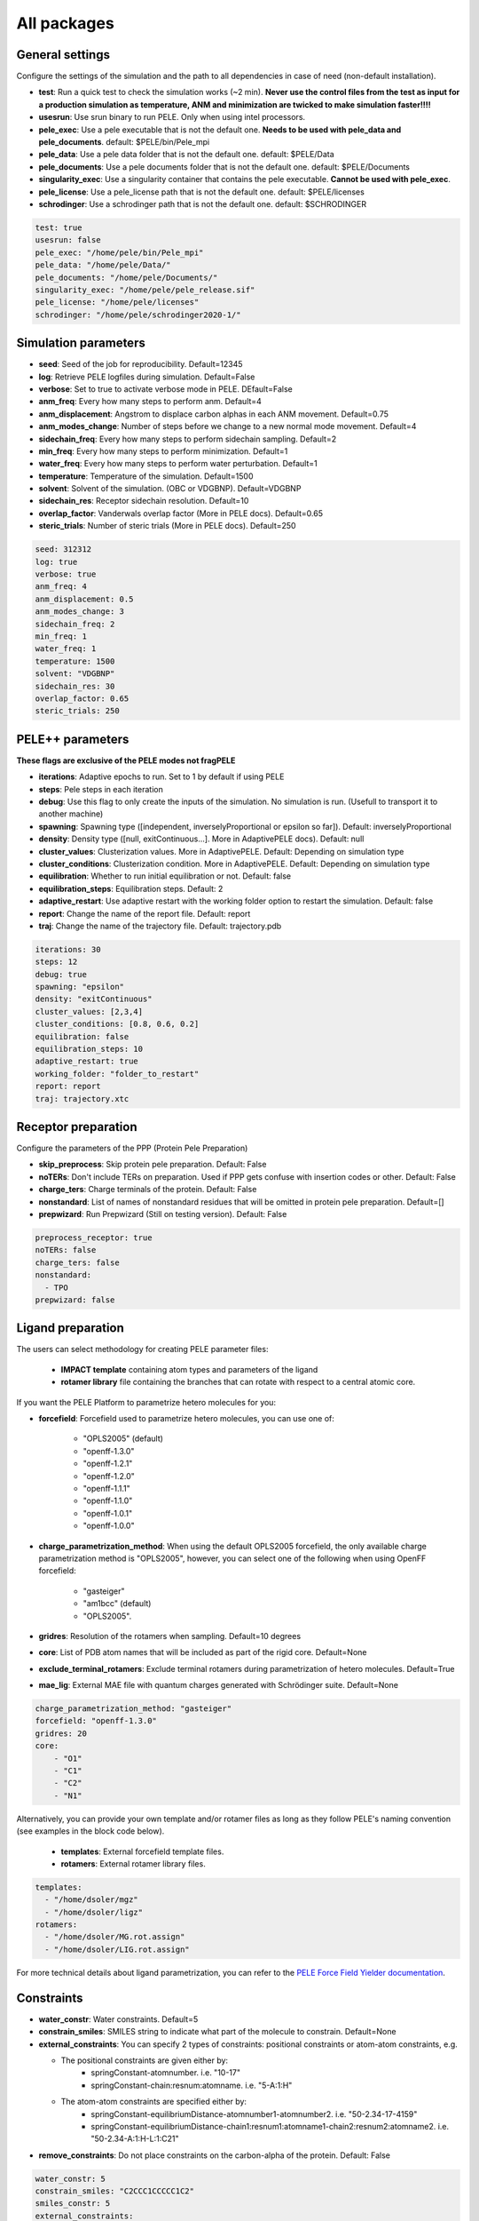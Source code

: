 All packages
===============

General settings
---------------------

Configure the settings of the simulation and the path to all dependencies in case of need (non-default installation).

- **test**: Run a quick test to check the simulation works (~2 min). **Never use the control files from the test as input for a production simulation as temperature, ANM and minimization are twicked to make simulation faster!!!!**

- **usesrun**: Use srun binary to run PELE. Only when using intel processors.

- **pele_exec**: Use a pele executable that is not the default one. **Needs to be used with pele_data and pele_documents**. default: $PELE/bin/Pele_mpi

- **pele_data**: Use a pele data folder that is not the default one. default: $PELE/Data

- **pele_documents**: Use a pele documents folder that is not the default one. default: $PELE/Documents

- **singularity_exec**: Use a singularity container that contains the pele executable. **Cannot be used with pele_exec**.

- **pele_license**: Use a pele_license path that is not the default one. default: $PELE/licenses

- **schrodinger**: Use a schrodinger path that is not the default one. default: $SCHRODINGER

..  code-block:: yaml


  test: true
  usesrun: false
  pele_exec: "/home/pele/bin/Pele_mpi"
  pele_data: "/home/pele/Data/"
  pele_documents: "/home/pele/Documents/"
  singularity_exec: "/home/pele/pele_release.sif"
  pele_license: "/home/pele/licenses"
  schrodinger: "/home/pele/schrodinger2020-1/"


Simulation parameters
----------------------

- **seed**: Seed of the job for reproducibility. Default=12345

- **log**: Retrieve PELE logfiles during simulation. Default=False

- **verbose**: Set to true to activate verbose mode in PELE. DEfault=False

- **anm_freq**: Every how many steps to perform anm. Default=4

- **anm_displacement**: Angstrom to displace carbon alphas in each ANM movement. Default=0.75

- **anm_modes_change**: Number of steps before we change to a new normal mode movement. Default=4

- **sidechain_freq**: Every how many steps to perform sidechain sampling. Default=2

- **min_freq**: Every how many steps to perform minimization. Default=1

- **water_freq**: Every how many steps to perform water perturbation. Default=1

- **temperature**: Temperature of the simulation. Default=1500

- **solvent**: Solvent of the simulation. (OBC or VDGBNP). Default=VDGBNP

- **sidechain_res**: Receptor sidechain resolution. Default=10

- **overlap_factor**: Vanderwals overlap factor (More in PELE docs). Default=0.65

- **steric_trials**: Number of steric trials (More in PELE docs). Default=250

..  code-block:: yaml

  seed: 312312
  log: true
  verbose: true
  anm_freq: 4
  anm_displacement: 0.5
  anm_modes_change: 3
  sidechain_freq: 2
  min_freq: 1
  water_freq: 1
  temperature: 1500
  solvent: "VDGBNP"
  sidechain_res: 30
  overlap_factor: 0.65
  steric_trials: 250


PELE++ parameters
-------------------

**These flags are exclusive of the PELE modes not fragPELE**

- **iterations**: Adaptive epochs to run. Set to 1 by default if using PELE

- **steps**: Pele steps in each iteration

- **debug**: Use this flag to only create the inputs of the simulation. No simulation is run. (Usefull to transport it to another machine)

- **spawning**: Spawning type ([independent, inverselyProportional or epsilon so far]). Default: inverselyProportional

- **density**: Density type ([null, exitContinuous...]. More in AdaptivePELE docs). Default: null

- **cluster_values**: Clusterization values. More in AdaptivePELE. Default: Depending on simulation type

- **cluster_conditions**: Clusterization condition. More in AdaptivePELE. Default: Depending on simulation type

- **equilibration**: Whether to run initial equilibration or not. Default: false

- **equilibration_steps**: Equilibration steps. Default: 2

- **adaptive_restart**: Use adaptive restart with the working folder option to restart the simulation. Default: false

- **report**: Change the name of the report file. Default: report

- **traj**: Change the name of the trajectory file. Default: trajectory.pdb

..  code-block:: yaml

    iterations: 30
    steps: 12
    debug: true
    spawning: "epsilon"
    density: "exitContinuous"
    cluster_values: [2,3,4]
    cluster_conditions: [0.8, 0.6, 0.2]
    equilibration: false
    equilibration_steps: 10
    adaptive_restart: true
    working_folder: "folder_to_restart"
    report: report
    traj: trajectory.xtc

Receptor preparation
-----------------------

Configure the parameters of the PPP (Protein Pele Preparation)

- **skip_preprocess**: Skip protein pele preparation. Default: False

- **noTERs**: Don't include TERs on preparation. Used if PPP gets confuse with insertion codes or other. Default: False

- **charge_ters**: Charge terminals of the protein. Default: False

- **nonstandard**: List of names of nonstandard residues that will be omitted in protein pele preparation. Default=[]

- **prepwizard**: Run Prepwizard (Still on testing version). Default: False

..  code-block:: yaml

  preprocess_receptor: true
  noTERs: false
  charge_ters: false
  nonstandard:
    - TPO
  prepwizard: false


Ligand preparation
----------------------

The users can select methodology for creating PELE parameter files:

    - **IMPACT template** containing atom types and parameters of the ligand
    - **rotamer library** file containing the branches that can rotate with respect to a central atomic core.

If you want the PELE Platform to parametrize hetero molecules for you:

- **forcefield**: Forcefield used to parametrize hetero molecules, you can use one of:

        - "OPLS2005" (default)
        - "openff-1.3.0"
        - "openff-1.2.1"
        - "openff-1.2.0"
        - "openff-1.1.1"
        - "openff-1.1.0"
        - "openff-1.0.1"
        - "openff-1.0.0"

- **charge_parametrization_method**: When using the default OPLS2005 forcefield, the only available charge parametrization method is "OPLS2005", however, you can select one of the following when using OpenFF forcefield:

        - "gasteiger"
        - "am1bcc" (default)
        - "OPLS2005".

- **gridres**: Resolution of the rotamers when sampling. Default=10 degrees

- **core**: List of PDB atom names that will be included as part of the rigid core. Default=None

- **exclude_terminal_rotamers**: Exclude terminal rotamers during parametrization of hetero molecules. Default=True

- **mae_lig**: External MAE file with quantum charges generated with Schrödinger suite. Default=None

..  code-block:: yaml

    charge_parametrization_method: "gasteiger"
    forcefield: "openff-1.3.0"
    gridres: 20
    core:
        - "O1"
        - "C1"
        - "C2"
        - "N1"

Alternatively, you can provide your own template and/or rotamer files as long as they follow PELE's naming convention
(see examples in the block code below).

    - **templates**: External forcefield template files.

    - **rotamers**: External rotamer library files.

..  code-block:: yaml

  templates:
    - "/home/dsoler/mgz"
    - "/home/dsoler/ligz"
  rotamers:
    - "/home/dsoler/MG.rot.assign"
    - "/home/dsoler/LIG.rot.assign"

For more technical details about ligand parametrization, you can refer to the `PELE Force Field Yielder documentation <https://martimunicoy.github.io/peleffy/>`_.

Constraints
--------------

- **water_constr**: Water constraints. Default=5

- **constrain_smiles**: SMILES string to indicate what part of the molecule to constrain. Default=None

- **external_constraints**: You can specify 2 types of constraints: positional constraints or atom-atom constraints, e.g.

  - The positional constraints are given either by:
        - springConstant-atomnumber. i.e. "10-17"
        - springConstant-chain:resnum:atomname. i.e. "5-A:1:H"

  - The atom-atom constraints are specified either by:
        - springConstant-equilibriumDistance-atomnumber1-atomnumber2. i.e. "50-2.34-17-4159"
        - springConstant-equilibriumDistance-chain1:resnum1:atomname1-chain2:resnum2:atomname2. i.e. "50-2.34-A:1:H-L:1:C21"

- **remove_constraints**: Do not place constraints on the carbon-alpha of the protein. Default: False


..  code-block:: yaml

    water_constr: 5
    constrain_smiles: "C2CCC1CCCCC1C2"
    smiles_constr: 5
    external_constraints:
    - "10-17" #constrain of 10kcal/mol at atomnumber 17
    - "5-A:1:H" ##constrain of 10kcal/mol at atom with chain A residuenumber 1 and atomname H
    - "50-2.34-17-4159" #constrain of 50kcal/mol with equilibrium distance of 2.34 between atomnumbers 17 & 4159
    - "50-2.34-A:1:H-L:1:C21" #constrain of 50kcal/mol with equilibrium distance of 2.34 between atoms with respective chain resnum and atomname
    remove_constraints: true

Carbon-alpha constraints
+++++++++++++++++++++++++

Each package in the platform has its own predefined constraint parameters which are likely to be the best choice in each
type of study. However, the platform provides the users with several different levels of constraining the alpha carbons
of the protein backbone with varying spring constants and intervals:

- **level 0** - no constraints

- **level 1** - terminal CAs constrained with a spring constant of 5 kcal/mol, the rest of the CAs in the backbone with 0.5 kcal/mol at an interval of 10, i.e. every 10 residues (default)

- **level 2** - terminal CAs constrained at 5 kcal/mol, the rest of the CAs with 2.5 kcal/mol at the interval of 8 (default for the ``rescoring`` package)

- **level 3** - the whole backbone is constrained every 5 atoms with 5 kcal/mol (default for the ``gpcr_orth`` package)

We strongly suggest relying on the default settings for each package. However, in case of studying a system where the
defaults are not optimal (more flexibility or rigidity required), the users can change the level, for example:

..  code-block:: yaml

    constraint_level: 3

Alternatively, advanced users can manipulate the constraint parameters individually at their own risk, using the following flags:

- **terminal_constr** - sets the spring constant for the terminal C-alpha constraints, default = 5 kcal/mol

- **ca_constr** - sets the spring constant for the remaining C-alphas in the backbone, default = 0.5 kcal/mol

- **ca_interval** - interval at which the backbone C-alphas should be constrained, default = 10 (i.e. every 10 residues).

Take into account that specific modifiers of constraint parameters will prevail over the settings coming from the
constraints levels and those predefined in each package.

..  code-block:: yaml

    terminal_constr: 10.5
    ca_constr: 6.0
    ca_interval: 3

Metal constraints
+++++++++++++++++++++

Algorithm to automatically set metal constraints around the ligand.

- **no_metal_constraints**: Ignore all metals in the PDB file, no constraints will be set automatically. Default=False

- **permissive_metal_constr**: Expand the search for coordinated atoms by allowing 35% deviation from “ideal” angles. If the algorithm finds a valid geometry it will include the metal constraint into the simulation. Default=False

- **constrain_all_metals**: Constrain all atoms around the metal, regardless of the angles or coordination number. Default=False

- **external_constraints**: Set a manual constraint containing a metal atom to disable search for this particular metal. Default=[]


..  code-block:: yaml

    no_metal_constraints: true
    permissive_metal_constr: true
    constrain_all_metals: true
    external_constraints:
        - "50-2.34-A:1:H-L:1:MG" #constrain of 50kcal/mol with equilibrium distance of 2.34 between atoms with respective chain resnum and atomname
    constrain_core: "CN(C)C(=O)c1ccc(F)cc1"  # SMILES or SMARTS pattern
    constrain_core_spring: 30  # optional, default 50.0


Box parameters
---------------

Parameters to set the exploration Box:

- **box_radius**: Radius of the box. Default=[induced_fit (10), local_exploration (30), global_exploration (50)]

- **box_center**: Center of the box. Default=[indeuced_fit&local_exploration (CM of the ligand), global (calculater center)]


..  code-block:: yaml

  box_radius: 30
  box_center:
    - 20
    - 30
    - 50

Metal polarisation
-------------------

An optional flag to adjust charges on the metals by dividing them by certain factor.

- **polarize_metals** - adjust charges on the metals by dividing them by 2 (unless other value is set in polarization_factor)

- **polarization_factor** - factor by which the metal charges should be divided

..  code-block:: yaml

    polarize_metals: true
    polarization_factor: 2 # Mg2+ will have a charge of +1


Water perturbation
-----------------------

- **n_waters**: Number of waters to randomly add into your simulation and perturb. Default=0

- **waters**: Water molecules to be perturbed in AquaPELE steps. Users can indicate specific water IDs, e.g. "W:15" or select "all_waters" option to perturb all water molecules present in the system.

- **box_water**: Center of the box for the waters. Default: Centroid of the center of masses of all water molecules.

- **water_radius**: Radius of the water box. Default=7

- **water_trials**: Numerical trials on water perturbation. Default=10000

- **water_constr**: COM constrain applied to th water molecule after perturbation. Default=0

- **water_temp**: Temperature of the water perturbation step. Default=5000

- **water_overlap**: Overlap factor of water. Default=0.78


..  code-block:: yaml

    n_waters: 3 # Compulsory, if no water molecules are present in the system
    box_water:
    - 20
    - 30
    - 20
    water_radius: 8
    water_trials: 500
    water_constr: 0.5
    water_temp: 2000
    water_overlap: 0.5
    # waters: "all_waters" # to perturb all waters in the system
    # waters:
        - "W:15" # chain ID and residue number
        - "W:21"

Metrics
---------

Metrics to track along the simulation

- **atom_dist**: Calculate distance between two atomnumbers. To calculate more than one append them in column as the example below. Default=None

    - The atomdist can be specified via chain:resnum:atomname i.e. A:2:CA

- **rmsd_pdb**: Calculate rmsd of the ligand to a native pdb structure


..  code-block:: yaml

    atom_dist:
        # Distance between the A:2:CA and B:3:CG also between A:5:N and B:3:CG. Append more if desired.
        - "A:2:CA"
        - "B:3:CG"
        - "A:5:N"
        - "B:3:CG"
    rmsd_pdb: "/home/dsoler/native.pdb"


Analysis
-----------

Run a post simulation analysis to extract plots, top poses and clusters.

- **only_analysis**: Analyse PELE simulation without running it.

- **analysis_nclust**: Numbers of clusters out of the simulation, if using the standard clustering method. Default: 10

- **be_column**: Column of the binding energy in the reports starting by 1. Default: 5

- **te_column**: Column of the total energy in the reports starting by 1. Default: 4

- **limit_column**: Specify the column where your external metrics start. Default: 6

- **mae**: To extract the best energy and cluster poses as .mae files with the metrics as properties (schrodinger need it). Default: false

- **analysis**: Whether to run or not the analysis at the end of the simulation. Default: true

- **clustering_method**: If you want to override the default clustering method (Gaussian mixture model), you can set this flag to ``MeanShift`` or ``HDBSCAN``.

- **bandwidth**: Value for the Mean Shift bandwidth (when using the Mean Shift algorithm) or epsilon (when using the HDBSCAN clustering); default = 5.0

- **max_top_clusters**: Maximum number of clusters to be selected. Default = 8.

- **top_clusters_criterion**: Method of selecting top clusters, you can choose one of:

        * "total_25_percentile" - total energy 25th percentile
        * "total_5_percentile" - total energy 5th percentile
        * "total_mean" - total energy mean
        * "total_min" - total energy min
        * "interaction_25_percentile" - interaction energy 25th percentile (default)
        * "interaction_5_percentile" - interaction energy 5th percentile
        * "interaction_mean" - interaction energy mean
        * "interaction_min" - interaction energy min
        * "population" - cluster population

- **cluster_representatives_criterion**: Method of selecting representative structures for each cluster, you can choose one of:

        * "total_25_percentile" - total energy 25th percentile
        * "total_5_percentile" - total energy 5th percentile
        * "total_mean" - total energy mean
        * "total_min" - total energy min
        * "interaction_25_percentile" - interaction energy 25th percentile
        * "interaction_5_percentile" - interaction energy 5th percentile (default)
        * "interaction_mean" - interaction energy mean
        * "interaction_min" - interaction energy min

- **max_top_poses**: Maximum number of top poses to be retrieved. Default = 100.

..  code-block:: yaml

    only_analysis: true
    be_column: 5
    te_column: 4
    limit_column: 6
    mae: true
    clustering_method: "meanshift"
    bandwidth: 7.0
    top_clusters_criterion: "population"
    max_top_clusters: 5
    cluster_representatives_criterion: "interaction_mean"

The bandwidth parameter hugely influences the clustering results, therefore, it might be worth trying out different values depending on your system.
In case of the mean shift algorithm, the bandwidth refers to the maximum RMSD allowed within the cluster, whereas in HDBSCAN to distances between your data points.

Output
----------

Configure the output

- **working_folder**: Name of the main working folder where to store the processed input, control files and the simulation folder. Default="resname_Pele_X" where X is a number.

- **output**: Output folder of the simulation. Default=output

..  code-block:: yaml

    working_folder: "NOR_solvent_OBC"
    output: "output_sim"
